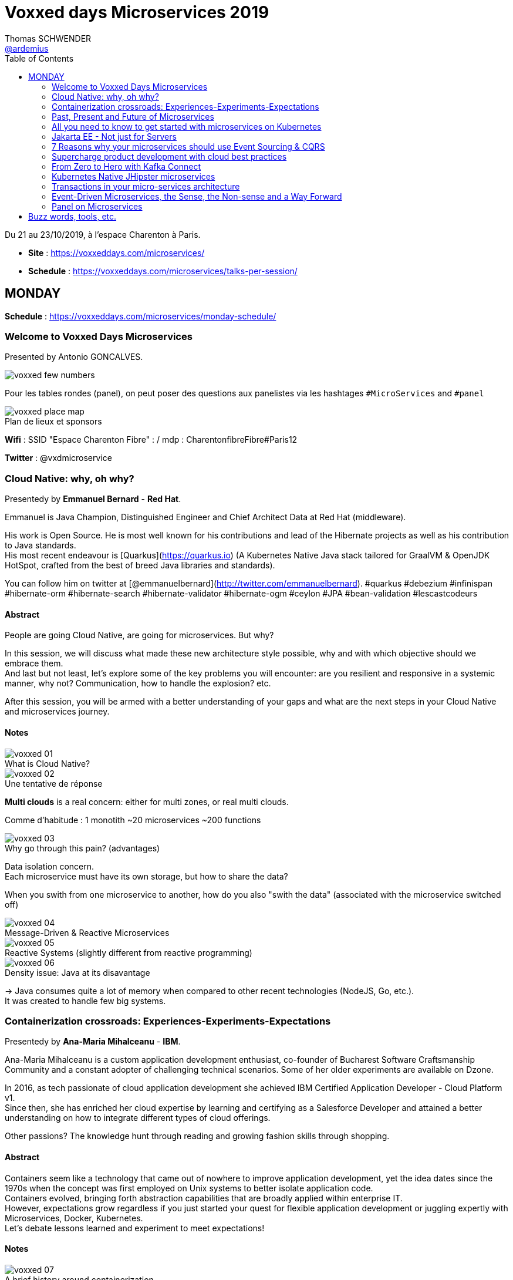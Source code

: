 = Voxxed days Microservices 2019
Thomas SCHWENDER <https://github.com/ardemius[@ardemius]>
// Handling GitHub admonition blocks icons
ifndef::env-github[:icons: font]
ifdef::env-github[]
:status:
:outfilesuffix: .adoc
:caution-caption: :fire:
:important-caption: :exclamation:
:note-caption: :paperclip:
:tip-caption: :bulb:
:warning-caption: :warning:
endif::[]
:imagesdir: images
:source-highlighter: highlightjs
// Next 2 ones are to handle line breaks in some particular elements (list, footnotes, etc.)
:lb: pass:[<br> +]
:sb: pass:[<br>]
// check https://github.com/Ardemius/personal-wiki/wiki/AsciiDoctor-tips for tips on table of content in GitHub
:toc: macro
:toclevels: 2
// To turn off figure caption labels and numbers
//:figure-caption!:
// Same for examples
//:example-caption!:
// To turn off ALL captions
:caption:

toc::[]

Du 21 au 23/10/2019, à l'espace Charenton à Paris.

* *Site* : https://voxxeddays.com/microservices/
* *Schedule* : https://voxxeddays.com/microservices/talks-per-session/

== MONDAY

*Schedule* : https://voxxeddays.com/microservices/monday-schedule/

=== Welcome to Voxxed Days Microservices

Presented by Antonio GONCALVES.

image::voxxed_few_numbers.jpg[]

Pour les tables rondes (panel), on peut poser des questions aux panelistes via les hashtages `&#35;MicroServices` and `&#35;panel`

.Plan de lieux et sponsors
image::voxxed_place_map.jpg[]

*Wifi* : SSID "Espace Charenton Fibre" : / mdp : CharentonfibreFibre#Paris12

*Twitter* : @vxdmicroservice

=== Cloud Native: why, oh why?

Presentedy by *Emmanuel Bernard* - *Red Hat*.

Emmanuel is Java Champion, Distinguished Engineer and Chief Architect Data at Red Hat (middleware).

His work is Open Source. He is most well known for his contributions and lead of the Hibernate projects as well as his contribution to Java standards. +
His most recent endeavour is [Quarkus](https://quarkus.io) (A Kubernetes Native Java stack tailored for GraalVM & OpenJDK HotSpot, crafted from the best of breed Java libraries and standards).

You can follow him on twitter at [@emmanuelbernard](http://twitter.com/emmanuelbernard). &#35;quarkus &#35;debezium &#35;infinispan &#35;hibernate-orm &#35;hibernate-search &#35;hibernate-validator &#35;hibernate-ogm &#35;ceylon &#35;JPA &#35;bean-validation &#35;lescastcodeurs

==== Abstract

People are going Cloud Native, are going for microservices. But why?

In this session, we will discuss what made these new architecture style possible, why and with which objective should we embrace them. +
And last but not least, let's explore some of the key problems you will encounter: are you resilient and responsive in a systemic manner, why not? Communication, how to handle the explosion? etc.

After this session, you will be armed with a better understanding of your gaps and what are the next steps in your Cloud Native and microservices journey.

==== Notes

.What is Cloud Native?
image::voxxed_01.jpg[]

.Une tentative de réponse
image::voxxed_02.jpg[]

*Multi clouds* is a real concern: either for multi zones, or real multi clouds.

Comme d'habitude : 1 monotith ~20 microservices ~200 functions

.Why go through this pain? (advantages)
image::voxxed_03.jpg[]

Data isolation concern. +
Each microservice must have its own storage, but how to share the data?

When you swith from one microservice to another, how do you also "swith the data" (associated with the microservice switched off)

.Message-Driven & Reactive Microservices
image::voxxed_04.jpg[]

.Reactive Systems (slightly different from reactive programming)
image::voxxed_05.jpg[]

.Density issue: Java at its disavantage
image::voxxed_06.jpg[]

-> Java consumes quite a lot of memory when compared to other recent technologies (NodeJS, Go, etc.). +
It was created to handle few big systems.

=== Containerization crossroads: Experiences-Experiments-Expectations

Presentedy by *Ana-Maria Mihalceanu* - *IBM*.

Ana-Maria Mihalceanu is a custom application development enthusiast, co-founder of Bucharest Software Craftsmanship Community and a constant adopter of challenging technical scenarios. Some of her older experiments are available on Dzone.

In 2016, as tech passionate of cloud application development she achieved IBM Certified Application Developer - Cloud Platform v1. +
Since then, she has enriched her cloud expertise by learning and certifying as a Salesforce Developer and attained a better understanding on how to integrate different types of cloud offerings.

Other passions? The knowledge hunt through reading and growing fashion skills through shopping.

==== Abstract

Containers seem like a technology that came out of nowhere to improve application development, yet the idea dates since the 1970s when the concept was first employed on Unix systems to better isolate application code. +
Containers evolved, bringing forth abstraction capabilities that are broadly applied within enterprise IT. +
However, expectations grow regardless if you just started your quest for flexible application development or juggling expertly with Microservices, Docker, Kubernetes. +
Let's debate lessons learned and experiment to meet expectations!

==== Notes

.A brief history around containerization
image::voxxed_07.jpg[]

_"We love containers"_, because of their benefits:

* instant boot
* portability
* modularity

Container *build time* principles:

* single concern principle
* self-containment principle
* image immutability principle

Container *run time* principles:

* high obervability principle

.Slimming big docker image
image::voxxed_08.jpg[]

* Ana-Maria reminds us of the classic hack of `&&` in Dockerfile to reduce the number of layers.
* She also recommends the use of multi-stages Docker builds.

.Security observations
image::voxxed_09.jpg[]

Same kind of advise for Kubernetes: set security context as non root to true.

*Resource management*: CPU / memory / ephemeral storage

image::voxxed_10.jpg[]

For Kubernetes and its pods, you can't have at the same time VPA (Vertical Pod Autoscaler) and HPA (Horizontal Pod Autoscaler)

When developping with Kubernetes, Ana-Maria advise: _share your experience (with your colleagues), and experiment more_

=== Past, Present and Future of Microservices

Presentedy by *Sebastien Stormacq* (@sebsto) - *Amazon Web Services*.

Seb is writing code since he first touched a Commodore 64 in the mid-eighties. +
He is inspiring builders to unlock the value of the AWS cloud, using his secret blend of passion, enthusiasm, customer advocacy, curiosity and creativity. +
His interests are about software architectures, developer tools and mobile computing. +
If you want to sell him something, be sure it has an API.

==== Abstract

Let's reflect on the Microservices architectural pattern, how the industry came there, what are today's challenges and what can we expect in the future?

Seb uses is 25+ year of experience in the industry and key position as observer of cloud infrastructure, talking with many customers in different industries and geographies to identify our industry's trends.

==== Notes

What is a Microservice?

* independent
* autonomous
* specialized
* single team

.Amazon microservices map
image::voxxed_11.jpg[]

-> main point is Amazon main page

2010: Amazon monolithic application -> services -> microservices

Sebastien's advise for microservices (a classic one): _Think big, BUT start *really* small_ +
That was the case for Amazon S3: it starts with only 8 microservices, and now has more than 200.

.Communication styles: synchronous or asynchronous
image::voxxed_12.jpg[]

-> We are moving more and more towards *asynchronous communication*

_"If you build it, you run it"_

Keep the dev team quite small: ideal team at Amazon -> a "2 pizza" team.

_"Let's risk a peak of the future"_:

* All the code you ever write is business logic

*Code deployment vs code activation*. +
-> At amazon, code is deployed several months (???) before being used.

As a conclusion:

image::voxxed_13.jpg[]

-> on pourrait résumer ça en : "Développer du code métier, PAS de la plomberie (c'est le boulot d'autres personnes !)"

=== All you need to know to get started with microservices on Kubernetes

Presentedy by *Alain Regnier* - Alto Labs.

Alain Regnier is a Technical Architect and Entrepreneur passionate about innovation and new technologies. He has spent 10 years in Silicon Valley working for startups and large companies, where he co-authored various standards about Web Services and Connected Devices. With Alto Labs he provides consulting services around Kubernetes, Google Cloud and Web Applications architecture. He also helps startups develop prototypes and POCs. He is a GDE Cloud (Google Developer Expert) and certified Google Cloud Architect. He is the founder of the GDG Cloud Paris (Google Developer Group) and StartupVillage.

==== Abstract

==== Notes

TO BE COMPLETED

=== Jakarta EE - Not just for Servers

Presentedy by *Chris Bailey* - *IBM*.

Chris is the Chief Architect for Cloud Native Runtimes at IBM, leading teams that contributing to open source communities for the Node.js, Java and Swift runtimes. Chris has worked on runtimes, programming languages, and application frameworks for almost 20 years, and has most recently been focussed on enhancing frameworks and providing modules to make it easier to build best-practice cloud native applications.

==== Abstract

Function-as-a-service (FaaS) and serverless platforms increase productivity, enabling you to focus on application code, with the platform taking care of how to deploy, configure, run, and scale the code. They do however require you to adopt a new programming model, creating generic handlers or actions that lack the expressive APIs that you get from frameworks and standards such as Jakarta EE. In this session, you’ll learn how it’s now possible to create FaaS- and serverless-based applications using the same APIs you use today such as JAX-RS and you’ll see a live demo of an application being built and deployed as a cloud native application on Kubernetes using a combination of open source tools and Knative serving.

==== Notes

TO BE COMPLETED

=== 7 Reasons why your microservices should use Event Sourcing & CQRS

Presentedy by *Hugh McKee* - *Lightbend*.

Hugh McKee is a developer advocate at Lightbend. He has had a long career building applications that evolved slowly, that inefficiently utilized their infrastructure, and were brittle and prone to failure. Hugh has learned from his past mistakes, battle scars, and a few wins. And the learning never stops. Now his focus is on helping other developers and architects build resilient, scalable, reactive, distributed systems.

==== Abstract

Event Sourcing & CQRS offers a compelling and often controversial alternative for persisting data in microservice systems environments. This alternate approach is new for most of us, and it is justified to have a healthy level of skepticism towards any shiny new and often over-hyped solution. However, what is interesting is that this is so new that even the champions and evangelists often overlook the real benefits provided by this new way of capturing and storing data. In this talk, we will look at 7 of the top reasons for using Event Sourcing & CQRS. These reasons covered go beyond the often referenced benefits, such as event stores are natural audit logs, or offering the ability to go back in history to replay past events. The primary goal of this talk is to flip your view from limited to no use of ES & CQRS to an alternate perspective of what you give up when you elect to not use it as the go-to persistence strategy.

==== Notes

TO BE COMPLETED

=== Supercharge product development with cloud best practices

Presentedy by *Sebastien Stormacq* - *Amazon Web Services*.

==== Abstract

Continuous Integration (CI) and Continuous Delivery (CD) help developers automate the software release process. The faster you can release new features and fix bugs, the quicker you can innovate and respond to customer needs. AWS provides developer tools that help you automate the end-to-end lifecycle of your serverless applications. In this session, we will discuss methods for automating the deployment of serverless or containerised applications, using services such as AWS CodePipeline and AWS CodeBuild, and techniques such as canary deployments and automatic rollbacks.

==== Notes

TO BE COMPLETED

=== From Zero to Hero with Kafka Connect

Presentedy by *Robin Moffatt* - *Confluent*.

Robin is a Developer Advocate at Confluent, the company founded by the original creators of Apache Kafka, as well as an Oracle Groundbreaker Ambassador and ACE Director (Alumnus). His career has always involved data, from the old worlds of COBOL and DB2, through the worlds of Oracle and Hadoop, and into the current world with Kafka. His particular interests are analytics, systems architecture, performance testing and optimization. He blogs at http://cnfl.io/rmoff and http://rmoff.net/ (and previously http://ritt.md/rmoff) and can be found tweeting grumpy geek thoughts as @rmoff. Outside of work he enjoys drinking good beer and eating fried breakfasts, although generally not at the same time.

==== Abstract

Integrating Apache Kafka with other systems in a reliable and scalable way is often a key part of a streaming platform. Fortunately, Apache Kafka includes the Connect API that enables streaming integration both in and out of Kafka. Like any technology, understanding its architecture and deployment patterns is key to successful use, as is knowing where to go looking when things aren't working. This talk will discuss the key design concepts within Kafka Connect and the pros and cons of standalone vs distributed deployment modes. We'll do a live demo of building pipelines with Kafka Connect for streaming data in from databases, and out to targets including Elasticsearch. With some gremlins along the way, we'll go hands-on in methodically diagnosing and resolving common issues encountered with Kafka Connect. The talk will finish off by discussing more advanced topics including Single Message Transforms, and deployment of Kafka Connect in containers.

==== Notes

TO BE COMPLETED

=== Kubernetes Native JHipster microservices

Presentedy by *Pierre Besson* - *Liquidshare*.

Currently working as Site Reliability Engineer at Liquidshare, I contribute to JHipster since 2016. My contribution to the project have focused on integrating the Spring Cloud stack, docker and kubernetes support as well as monitoring.

==== Abstract

Kubernetes is eating the world. Teams around the world are realizing that Kubernetes is the answer to achieve immutable and declarative container based deployments. The JHipster project was quick to jump on the hype, starting work on the Kubernetes sub-generator back in 2016. However, in the meantime Kubernetes has evolved continuously and is now much more than simply a runtime for your microservices. Many projects such as Istio and custom Operators plug directly into the Kubernetes platform and offer solutions to microservices concerns (discovery, resiliency, monitoring, ...). This talk will show how to fully utilize Kubernetes as a platform for a Java microservices architecture generated by JHipster.

==== Notes

TO BE COMPLETED

=== Transactions in your micro-services architecture

Presentedy by *Rudy De Busscher* - *Payara Services*.

==== Abstract

How can you make different pieces of your unit of work consistent in the distributed setup of your micro-service application? You associate the term transaction probably with a database, but the data source can be anything including a database in the micro-service world. The MicroProfile Long Running Actions specification is based on sagas and the OASIS LRA transaction model specification. It defines the framework to guarantee the eventual consistency requirement using compensating actions for example. This session will explain you the challenges and concepts of the MP LRA framework. And of course, you can see it in action with various demos.

==== Notes

TO BE COMPLETED

=== Event-Driven Microservices, the Sense, the Non-sense and a Way Forward

Presentedy by *Allard Buijze* - *AxonIQ*.

Allard Buijze is Founder and CTO at AxonIQ with a solid software development background. Starting at the age of 6, he has developed a great passion for programming and has guided both large and small organizations in building performant and scalable applications. Allard likes to help customers make appropriate future-proof, technical decisions. As a former software architect specializing within the field of "scalability" and "high performance" computing, he has worked on several small and large projects, where performance and complexity were recurring themes. Allard is convinced that a good domain model is the beginning of contributing to the overall performance of an application. From this conviction, he has developed the Axon Framework. Allard has given several trainings in the areas of scalable architectures, test driven development, application design and clean coding. He strongly believes that good craftsmanship can only be achieved through continuous and intensive exchange of experience with others. The last years, he has been investigating and applying CQRS to a number of projects. As a result, he created the Axon Framework, an open source Java framework that helps developers create scalable and extensible applications. Axon has a growing community and has already been successfully introduced in several high-profile projects around the world.

==== Abstract

Microservices, and especially their Event-Driven variants, are at the very peak of the hype cycle and, according to some, on their way down. Meanwhile, a large number of success stories and failures have been shared about this architectural style. How do we ensure that we don't throw away the baby with the bathwater and end up re-inventing the same concepts again a decade from now? In this talk, I want to zoom in on different aspects around microservices. What are the promises made and how did it deliver on those? How did technology surrounding microservices evolve and impact our decisions? Lastly, I will look forward. How can we be pragmatic about microservices, avoiding some of the common pitfalls and helping ensure ourselves that we get the promised benefits, but without the pain.

==== Notes

TO BE COMPLETED

=== Panel on Microservices

Presentedy by *Mathilde Rigabert Lemée*, *Emmanuel Bernard*, *Sebastien Stormacq*, *Ana-Maria Mihalceanu*.

==== Abstract

On this panel you will be able to ask questions on Microservices to our keynote speakers.

==== Notes

TO BE COMPLETED

== Buzz words, tools, etc.



